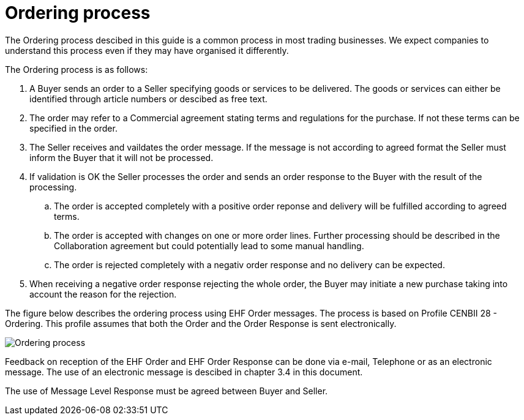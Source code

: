 = Ordering process

The Ordering process descibed in this guide is a common process in most trading businesses. We expect companies to understand this process even if they may have organised it differently.

The Ordering process is as follows:

. A Buyer sends an order to a Seller specifying goods or services to be delivered. The goods or services can either be identified through article numbers or descibed as free text.
. The order may refer to a Commercial agreement stating terms and regulations for the purchase. If not these terms can be specified in the order.
. The Seller receives and vaildates the order message. If the message is not according to agreed format the Seller must inform the Buyer that it will not be processed.
. If validation is OK the Seller processes the order and sends an order response to the Buyer with the result of the processing.
.. The order is accepted completely with a positive order reponse and delivery  will be fulfilled according to agreed terms.
.. The order is accepted with changes on one or more order lines. Further processing should be described in the Collaboration agreement but could potentially lead to some manual handling.
.. The order is rejected completely with a negativ order response and no delivery can be expected.
. When receiving a negative order response rejecting the whole order, the Buyer may initiate a new purchase taking into account the reason for the rejection.

The figure below describes the ordering process using EHF Order messages. The process is based on Profile CENBII 28 - Ordering. This profile assumes that both the Order and the Order Response is sent electronically.

image::images/ordering-process.png[Ordering process, align="center"]

Feedback on reception of the EHF Order and EHF Order Response can be done via e-mail, Telephone or as an electronic message. The use of an electronic message is descibed in chapter 3.4 in this document.

The use of Message Level Response must be agreed between Buyer and Seller.
